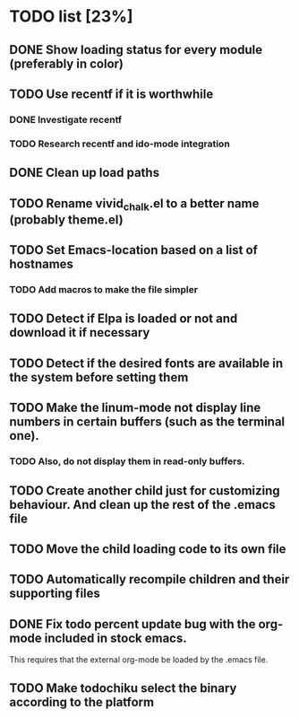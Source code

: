 * TODO list [23%]
** DONE Show loading status for every module (preferably in color)
** TODO Use recentf if it is worthwhile
*** DONE Investigate recentf
*** TODO Research recentf and ido-mode integration
** DONE Clean up load paths
** TODO Rename vivid_chalk.el to a better name (probably theme.el)
** TODO Set Emacs-location based on a list of hostnames
*** TODO Add macros to make the file simpler
** TODO Detect if Elpa is loaded or not and download it if necessary
** TODO Detect if the desired fonts are available in the system before setting them
** TODO Make the linum-mode not display line numbers in certain buffers (such as the terminal one). 
*** TODO Also, do not display them in read-only buffers.
** TODO Create another child just for customizing behaviour. And clean up the rest of the .emacs file
** TODO Move the child loading code to its own file
** TODO Automatically recompile children and their supporting files
** DONE Fix todo percent update bug with the org-mode included in stock emacs.
   This requires that the external org-mode be loaded by the .emacs file.
** TODO Make todochiku select the binary according to the platform
